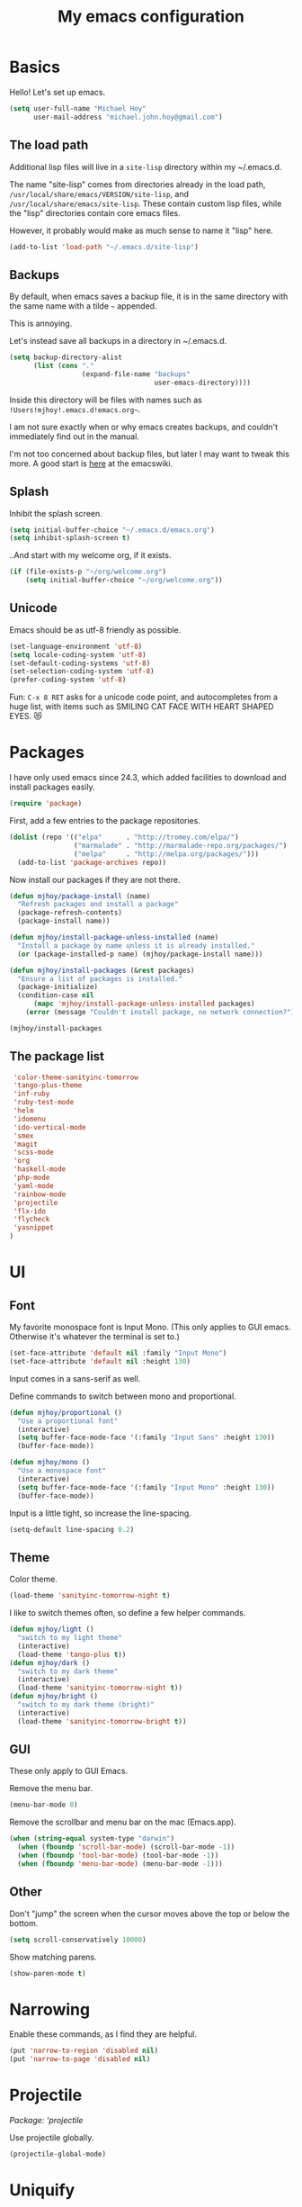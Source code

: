 #+TITLE: My emacs configuration

* Basics

Hello! Let's set up emacs.

#+BEGIN_SRC emacs-lisp
(setq user-full-name "Michael Hoy"
      user-mail-address "michael.john.hoy@gmail.com")
#+END_SRC

** The load path

Additional lisp files will live in a =site-lisp= directory within my
~/.emacs.d.

The name "site-lisp" comes from directories already in the load path,
=/usr/local/share/emacs/VERSION/site-lisp=, and
=/usr/local/share/emacs/site-lisp=. These contain custom lisp files,
while the "lisp" directories contain core emacs files.

However, it probably would make as much sense to name it "lisp" here.

#+BEGIN_SRC emacs-lisp
(add-to-list 'load-path "~/.emacs.d/site-lisp")
#+END_SRC

** Backups

By default, when emacs saves a backup file, it is in the same
directory with the same name with a tilde =~= appended.

This is annoying.

Let's instead save all backups in a directory in ~/.emacs.d.

#+BEGIN_SRC emacs-lisp
(setq backup-directory-alist
      (list (cons "."
                  (expand-file-name "backups"
                                    user-emacs-directory))))
#+END_SRC

Inside this directory will be files with names such as
=!Users!mjhoy!.emacs.d!emacs.org~=.

I am not sure exactly when or why emacs creates backups, and couldn't
immediately find out in the manual.

I'm not too concerned about backup files, but later I may want to
tweak this more. A good start is [[http://www.emacswiki.org/emacs/BackupDirectory][here]] at the emacswiki.

** Splash

Inhibit the splash screen.

#+BEGIN_SRC emacs-lisp
(setq initial-buffer-choice "~/.emacs.d/emacs.org")
(setq inhibit-splash-screen t)
#+END_SRC

..And start with my welcome org, if it exists.

#+BEGIN_SRC emacs-lisp
(if (file-exists-p "~/org/welcome.org")
    (setq initial-buffer-choice "~/org/welcome.org"))
#+END_SRC

** Unicode

Emacs should be as utf-8 friendly as possible.

#+BEGIN_SRC emacs-lisp
(set-language-environment 'utf-8)
(setq locale-coding-system 'utf-8)
(set-default-coding-systems 'utf-8)
(set-selection-coding-system 'utf-8)
(prefer-coding-system 'utf-8)
#+END_SRC

Fun: =C-x 8 RET= asks for a unicode code point, and autocompletes
from a huge list, with items such as SMILING CAT FACE WITH HEART
SHAPED EYES. 😻

* Packages
I have only used emacs since 24.3, which added facilities to download
and install packages easily.

#+BEGIN_SRC emacs-lisp
(require 'package)
#+END_SRC

First, add a few entries to the package repositories.

#+BEGIN_SRC emacs-lisp
(dolist (repo '(("elpa"      . "http://tromey.com/elpa/")
                ("marmalade" . "http://marmalade-repo.org/packages/")
                ("melpa"     . "http://melpa.org/packages/")))
  (add-to-list 'package-archives repo))
#+END_SRC

Now install our packages if they are not there.

#+BEGIN_SRC emacs-lisp
(defun mjhoy/package-install (name)
  "Refresh packages and install a package"
  (package-refresh-contents)
  (package-install name))

(defun mjhoy/install-package-unless-installed (name)
  "Install a package by name unless it is already installed."
  (or (package-installed-p name) (mjhoy/package-install name)))

(defun mjhoy/install-packages (&rest packages)
  "Ensure a list of packages is installed."
  (package-initialize)
  (condition-case nil
      (mapc 'mjhoy/install-package-unless-installed packages)
    (error (message "Couldn't install package, no network connection?"))))

(mjhoy/install-packages
#+END_SRC

** The package list

#+BEGIN_SRC emacs-lisp
 'color-theme-sanityinc-tomorrow
 'tango-plus-theme
 'inf-ruby
 'ruby-test-mode
 'helm
 'idomenu
 'ido-vertical-mode
 'smex
 'magit
 'scss-mode
 'org
 'haskell-mode
 'php-mode
 'yaml-mode
 'rainbow-mode
 'projectile
 'flx-ido
 'flycheck
 'yasnippet
)
#+END_SRC

* UI

** Font

My favorite monospace font is Input Mono. (This only applies to GUI
emacs. Otherwise it's whatever the terminal is set to.)

#+BEGIN_SRC emacs-lisp
(set-face-attribute 'default nil :family "Input Mono")
(set-face-attribute 'default nil :height 130)
#+END_SRC

Input comes in a sans-serif as well.

Define commands to switch between mono and proportional.

#+BEGIN_SRC emacs-lisp
(defun mjhoy/proportional ()
  "Use a proportional font"
  (interactive)
  (setq buffer-face-mode-face '(:family "Input Sans" :height 130))
  (buffer-face-mode))

(defun mjhoy/mono ()
  "Use a monospace font"
  (interactive)
  (setq buffer-face-mode-face '(:family "Input Mono" :height 130))
  (buffer-face-mode))
#+END_SRC

Input is a little tight, so increase the line-spacing.

#+BEGIN_SRC emacs-lisp
(setq-default line-spacing 0.2)
#+END_SRC

** Theme

Color theme.

#+BEGIN_SRC emacs-lisp
(load-theme 'sanityinc-tomorrow-night t)
#+END_SRC

I like to switch themes often, so define a few helper commands.

#+BEGIN_SRC emacs-lisp
(defun mjhoy/light ()
  "switch to my light theme"
  (interactive)
  (load-theme 'tango-plus t))
(defun mjhoy/dark ()
  "switch to my dark theme"
  (interactive)
  (load-theme 'sanityinc-tomorrow-night t))
(defun mjhoy/bright ()
  "switch to my dark theme (bright)"
  (interactive)
  (load-theme 'sanityinc-tomorrow-bright t))
#+END_SRC

** GUI

These only apply to GUI Emacs.

Remove the menu bar.

#+BEGIN_SRC emacs-lisp
(menu-bar-mode 0)
#+END_SRC

Remove the scrollbar and menu bar on the mac (Emacs.app).

#+BEGIN_SRC emacs-lisp
(when (string-equal system-type "darwin")
  (when (fboundp 'scroll-bar-mode) (scroll-bar-mode -1))
  (when (fboundp 'tool-bar-mode) (tool-bar-mode -1))
  (when (fboundp 'menu-bar-mode) (menu-bar-mode -1)))
#+END_SRC

** Other

Don't "jump" the screen when the cursor moves above the top or below
the bottom.

#+BEGIN_SRC emacs-lisp
(setq scroll-conservatively 10000)
#+END_SRC

Show matching parens.

#+BEGIN_SRC emacs-lisp
(show-paren-mode t)
#+END_SRC

* Narrowing
Enable these commands, as I find they are helpful.

#+BEGIN_SRC emacs-lisp
(put 'narrow-to-region 'disabled nil)
(put 'narrow-to-page 'disabled nil)
#+END_SRC

* Projectile

/Package: 'projectile/

Use projectile globally.

#+BEGIN_SRC emacs-lisp
(projectile-global-mode)
#+END_SRC
* Uniquify

In the case that buffers have the same name, use a better
unique-naming algortihm.

#+BEGIN_SRC emacs-lisp
(require 'uniquify)
(setq uniquify-buffer-name-style 'forward)
#+END_SRC
* ido

** idomenu

/Packages: 'idomenu and 'flx-ido/

#+BEGIN_SRC emacs-lisp
(setq ido-enable-flex-matching t)
(setq ido-everywhere t)
(ido-mode 1)
#+END_SRC

** ido vertical mode

/Package: 'ido-vertical-mode/

Necessary.

#+BEGIN_SRC emacs-lisp
(require 'ido-vertical-mode)
(ido-vertical-mode 1)
#+END_SRC

** smex

/Package: 'smex/

smex brings ido autocompletion to M-x, very useful.

#+BEGIN_SRC emacs-lisp
(require 'smex)
(smex-initialize)
(global-set-key (kbd "M-x") 'smex)
(global-set-key (kbd "M-X") 'smex-major-mode-commands)
#+END_SRC

Keep our old M-x bound.

#+BEGIN_SRC emacs-lisp
(global-set-key (kbd "C-c C-c M-x") 'execute-extended-command)
#+END_SRC

* mu4e

mu4e is the email program I use.

** Init

mu4e is likely only to be set up on my os x system. Load the
configuration in a separate file conditionally so emacs doesn't
complain if i have it on another system.

#+BEGIN_SRC emacs-lisp
(let ((mu4e-path "/usr/local/share/emacs/site-lisp/mu4e"))
  (if (file-exists-p mu4e-path)
    (progn
      (add-to-list 'load-path mu4e-path)
      (load "mjhoy/mu4e"))))
#+END_SRC

** Compose/view hook

Use proportional font (Input Sans) in email. Also use a spellchecker.

#+BEGIN_SRC emacs-lisp
(add-hook 'mu4e-compose-mode-hook
          (lambda ()
            (mjhoy/proportional)
            (set-fill-column 72)
            (flyspell-mode)))
(add-hook 'mu4e-view-mode-hook 'mjhoy/proportional)
#+END_SRC
* hippy expand

#+BEGIN_SRC emacs-lisp
(setq hippie-expand-try-functions-list
      '(try-expand-all-abbrevs
        try-expand-dabbrev
        try-expand-dabbrev-all-buffers
        try-expand-dabbrev-from-kill
        try-complete-file-name-partially
        try-complete-file-name
        try-complete-lisp-symbol-partially
        try-complete-lisp-symbol))
#+END_SRC

* yasnippet
/Package: 'yasnippet/

#+BEGIN_SRC emacs-lisp
(require 'yasnippet)
(yas-global-mode 1)
#+END_SRC

yassnippet interacts poorly with ansi-term for some reason (if it is
enabeld, tab completion does not work).

Disable it for term-mode:

#+BEGIN_SRC emacs-lisp
(add-hook 'term-mode-hook (lambda()
                (yas-minor-mode -1)))
#+END_SRC
* flycheck
/Package: 'flycheck/

#+BEGIN_SRC emacs-lisp
(add-hook 'scss-mode-hook #'flycheck-mode)
(add-hook 'js-mode-hook   #'flycheck-mode)
(add-hook 'c-mode-hook    #'flycheck-mode)
#+END_SRC

* org mode

#+BEGIN_SRC emacs-lisp
(require 'org)
(add-to-list 'org-modules 'org-habit)
#+END_SRC

my main org files:

- organizer.org -> important todos and tasks
- belch.org     -> unprocessed notes
- work.org      -> work-related notes
- dates.org     -> my datebook
- projects.org  -> non-work stuff
- daily.org     -> habits

other files:

- programming_notes.org
- reading_notes.org
- class.org             -> notes for classes
- journal.org
- dream.org             -> dream journal
- writing.org           -> writing ideas

#+BEGIN_SRC emacs-lisp
(setq org-agenda-files
      (list "~/org/organizer.org"
            "~/org/belch.org"
            "~/org/work.org"
            "~/org/dates.org"
            "~/org/projects.org"
            "~/org/daily.org"
            ))
#+END_SRC

Org captures.

#+BEGIN_SRC emacs-lisp
(setq org-default-notes-file "~/org/belch.org")

(setq org-capture-templates
      '(("t" "Todo" entry (file+headline "~/org/organizer.org" "General")
             "* TODO %?\n  %i\n  %a")
        ("n" "Note" entry (file "~/org/belch.org")
             "* %?\n%U\n%a")
        ("c" "Clock" item (clock)
             "%?\n%U\n%a")
        ("e" "Emacs config" entry (file+headline "~/org/belch.org" "emacs config")
             "* TODO %?\n%U\n%a")
        ("s" "Emacs tool sharpening" entry (file+olp "~/org/programming_notes.org"
                                                     "Emacs"
                                                     "Sharpening list")
             "* %?\nsee %a\nentered on %U")
        ("d" "Dream" entry (file+datetree "~/org/dream.org")
             "* %?\nEntered on %U")
        ("j" "Journal" plain (file+datetree "~/org/journal.org")
             "%?\nEntered on %U")))
#+END_SRC

Prevent parent TODOs being marked 'Done' until their children are
all marked done.

#+BEGIN_SRC emacs-lisp
(setq org-enforce-todo-dependencies t)
#+END_SRC

Add timestamp to TODOs when marking DONE.

#+BEGIN_SRC emacs-lisp
(setq org-log-done 'time)
#+END_SRC

Add a note when clocking out.

#+BEGIN_SRC emacs-lisp
(setq org-log-note-clock-out t)
#+END_SRC

For TODOs with [%] or [/] summaries: mark DONE/TODO automatically
based on children (from the org-mode manual)

#+BEGIN_SRC emacs-lisp
(defun org-summary-todo (n-done n-not-done)
  "Switch entry to DONE when all subentries are done, to TODO otherwise."
  (let (org-log-done org-log-states)   ; turn off logging
    (org-todo (if (= n-not-done 0) "DONE" "TODO"))))

(add-hook 'org-after-todo-statistics-hook 'org-summary-todo)
#+END_SRC

* magit
/Package: `magit/

Make it easy to get to magit-status.

#+BEGIN_SRC emacs-lisp
(global-set-key (kbd "C-c g") 'magit-status)
#+END_SRC

* Programming languages
** Scheme

Assume racket is installed, and use that.

#+BEGIN_SRC emacs-lisp
(setq scheme-program-name "racket")
#+END_SRC

** Ruby

#+BEGIN_SRC emacs-lisp
(add-to-list 'auto-mode-alist '("Rakefile\\'"   . ruby-mode))
(add-to-list 'auto-mode-alist '("Gemfile\\'"    . ruby-mode))
(add-to-list 'auto-mode-alist '("\\.gemspec\\'" . ruby-mode))
#+END_SRC
** JavaScript

Just set the indent.

#+BEGIN_SRC emacs-lisp
(setq js-indent-level 2)
#+END_SRC
** Haskell
#+BEGIN_SRC emacs-lisp
(add-hook 'haskell-mode-hook 'turn-on-haskell-indentation)
(defun mjhoy/define-haskell-keys ()
  (define-key haskell-mode-map (kbd "C-c C-c") 'haskell-compile))
(defun mjhoy/define-haskell-cabal-keys ()
  (define-key haskell-cabal-mode-map (kbd "C-c C-c") 'haskell-compile))
(add-hook 'haskell-mode-hook 'mjhoy/define-haskell-keys)
(add-hook 'haskell-cabal-hook 'mjhoy/define-haskell-cabal-keys)
#+END_SRC
** C
#+BEGIN_SRC emacs-lisp
(setq c-default-style "linux")
(setq c-basic-offset 6)
(defun my-make-CR-do-indent ()
  (define-key c-mode-base-map "\C-m" 'c-context-line-break))
(add-hook 'c-initialization-hook 'my-make-CR-do-indent)
#+END_SRC
** PHP
/Package: php-mode/

Drupal coding convetions.

#+BEGIN_SRC emacs-lisp
(add-hook 'php-mode-hook 'php-enable-drupal-coding-style)
#+END_SRC
** CSS/SCSS
#+BEGIN_SRC emacs-lisp
(setq scss-compile-at-save nil)
(setq css-indent-offset 2)
#+END_SRC
* Project archetypes

This script comes from magnars on github, whose emacs.d can be found at
https://github.com/magnars/.emacs.d

#+BEGIN_SRC emacs-lisp
(require 'project-archetypes)
#+END_SRC

Project archetypes are defined in the project_archetypes/ directory.
* Helpful commands

Lookup in Apple's dictionary.

#+BEGIN_SRC emacs-lisp
(defun mjhoy/lookup-apple-dictionary ()
  "Open Apple's dictionary app for the current word."
  (interactive)
  (let* ((myWord (thing-at-point 'symbol))
         (myUrl (concat "dict://" myWord)))
    (browse-url myUrl)))
#+END_SRC

Lookup in the Dash.app documentation viewer.

#+BEGIN_SRC emacs-lisp
(defun mjhoy/lookup-dash ()
  "Query Dash.app for the current word."
  (interactive)
  (let* ((myWord (thing-at-point 'symbol))
         (myUrl (concat "dash://" myWord)))
    (browse-url myUrl)))
#+END_SRC

Start a bash ansi-term, ask for a name for the buffer.

This is to save me time, because I usually end up with multiple, long
running ansi terms (for things like `rails server`) and so almost
always rename an ansi-term when I launch it.

#+BEGIN_SRC emacs-lisp
(defun mjhoy/ansi-term (&optional name)
  "Start a new bash ansi-term and ask for a name"
  (interactive (list (read-from-minibuffer "Buffer name: ")))
  (if (and name (not (string= "" name)))
      (ansi-term "/bin/bash" (concat name " ansi-term"))
    (ansi-term "/bin/bash")))
#+END_SRC
* Misc

No tabs.

#+BEGIN_SRC emacs-lisp
(setq-default indent-tabs-mode nil)
#+END_SRC

Ensure newline at end of file.

#+BEGIN_SRC emacs-lisp
(setq require-final-newline t)
#+END_SRC

Tags are case sensitive.

#+BEGIN_SRC emacs-lisp
(setq tags-case-fold-search nil)
#+END_SRC

* Bindings

For now load from my bindings file.

#+BEGIN_SRC emacs-lisp
(load "bindings")
#+END_SRC
* hmmm...
For some reason I need to evaluate the following code AFTER I've
loaded php-mode once, or else php-mode doesn't work. (huh???)

To figure out later.

#+BEGIN_SRC emacs-lisp
(setq c-default-style "linux")
#+END_SRC
